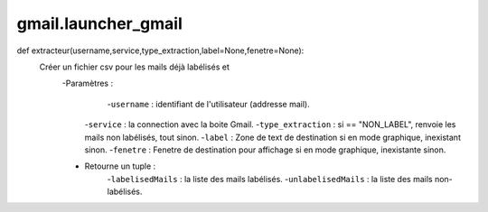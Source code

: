 .. GmailAddon documentation master file, created by
   sphinx-quickstart on Mon Oct 29 09:36:13 2018.
   You can adapt this file completely to your liking, but it should at least
   contain the root `toctree` directive.

gmail.launcher_gmail
======================================
def extracteur(username,service,type_extraction,label=None,fenetre=None):
    Créer un fichier csv pour les mails déjà labélisés et
    	-Paramètres :
    		-``username`` : identifiant de l'utilisateur (addresse mail).
            -``service`` : la connection avec la boite Gmail.
            -``type_extraction`` : si == "NON_LABEL", renvoie les mails non labélisés, tout sinon.
            -``label`` : Zone de text de destination si en mode graphique, inexistant sinon.
            -``fenetre`` : Fenetre de destination pour affichage si en mode graphique, inexistante sinon.
        - Retourne un tuple :
            -``labelisedMails`` : la liste des mails labélisés.
            -``unlabelisedMails`` : la liste des mails non-labélisés.
